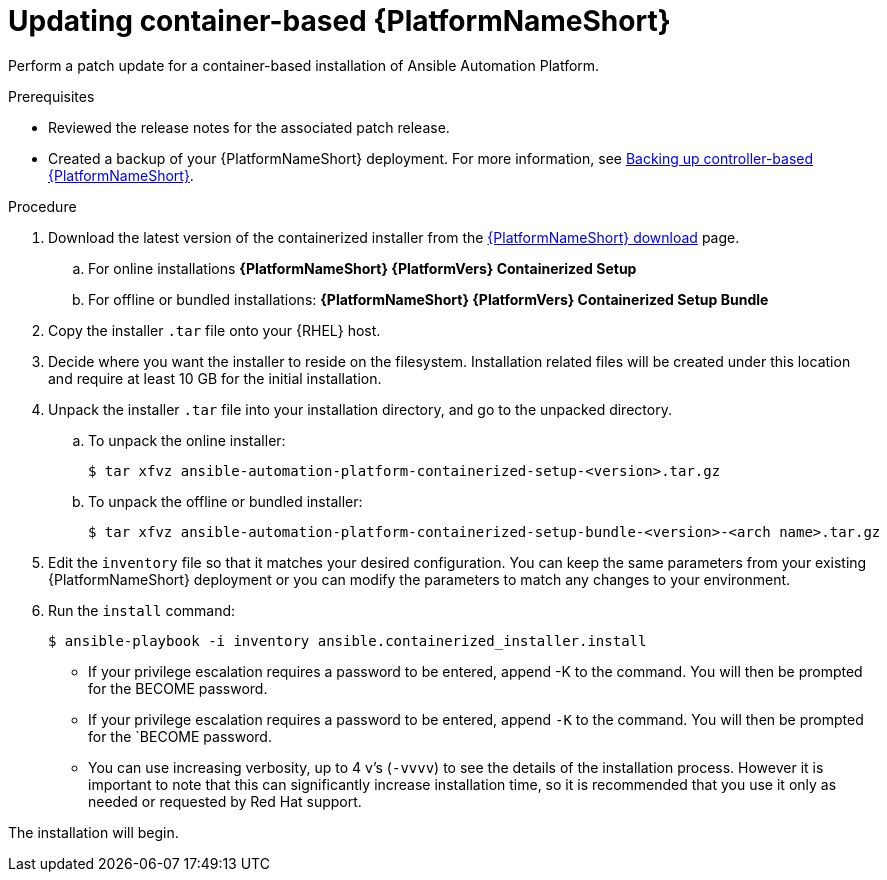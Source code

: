 [id="proc-update-aap-container"]

= Updating container-based {PlatformNameShort}

Perform a patch update for a container-based installation of Ansible Automation Platform.

.Prerequisites

* Reviewed the release notes for the associated patch release.

* Created a backup of your {PlatformNameShort} deployment. For more information, see xref:proc-backup-aap-container[Backing up controller-based {PlatformNameShort}].

.Procedure

. Download the latest version of the containerized installer from the link:https://access.redhat.com/downloads/content/480/ver=2.5/rhel---9/2.5/x86_64/product-software[{PlatformNameShort} download] page.

.. For online installations *{PlatformNameShort} {PlatformVers} Containerized Setup*

.. For offline or bundled installations: *{PlatformNameShort} {PlatformVers} Containerized Setup Bundle*

. Copy the installer `.tar` file onto your {RHEL} host.

. Decide where you want the installer to reside on the filesystem. Installation related files will be created under this location and require at least 10 GB for the initial installation.

. Unpack the installer `.tar` file into your installation directory, and go to the unpacked directory.

.. To unpack the online installer:
+
----
$ tar xfvz ansible-automation-platform-containerized-setup-<version>.tar.gz
----
+
.. To unpack the offline or bundled installer:
+ 
----
$ tar xfvz ansible-automation-platform-containerized-setup-bundle-<version>-<arch name>.tar.gz
----
+
. Edit the `inventory` file so that it matches your desired configuration. You can keep the same parameters from your existing {PlatformNameShort} deployment or you can modify the parameters to match any changes to your environment.

. Run the `install` command:
+
----
$ ansible-playbook -i inventory ansible.containerized_installer.install
----
+
* If your privilege escalation requires a password to be entered, append -K to the command. You will then be prompted for the BECOME password.
* If your privilege escalation requires a password to be entered, append `-K` to the command. You will then be prompted for the `BECOME password.
* You can use increasing verbosity, up to 4 v’s (`-vvvv`) to see the details of the installation process. However it is important to note that this can significantly increase installation time, so it is recommended that you use it only as needed or requested by Red Hat support.

The installation will begin.